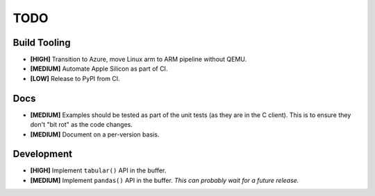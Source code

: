 ====
TODO
====


Build Tooling
=============

* **[HIGH]** Transition to Azure, move Linux arm to ARM pipeline without QEMU.

* **[MEDIUM]** Automate Apple Silicon as part of CI.

* **[LOW]** Release to PyPI from CI.


Docs
====

* **[MEDIUM]** Examples should be tested as part of the unit tests (as they
  are in the C client). This is to ensure they don't "bit rot" as the code
  changes.

* **[MEDIUM]** Document on a per-version basis.

Development
===========

* **[HIGH]** Implement ``tabular()`` API in the buffer.

* **[MEDIUM]** Implement ``pandas()`` API in the buffer.
  *This can probably wait for a future release.*